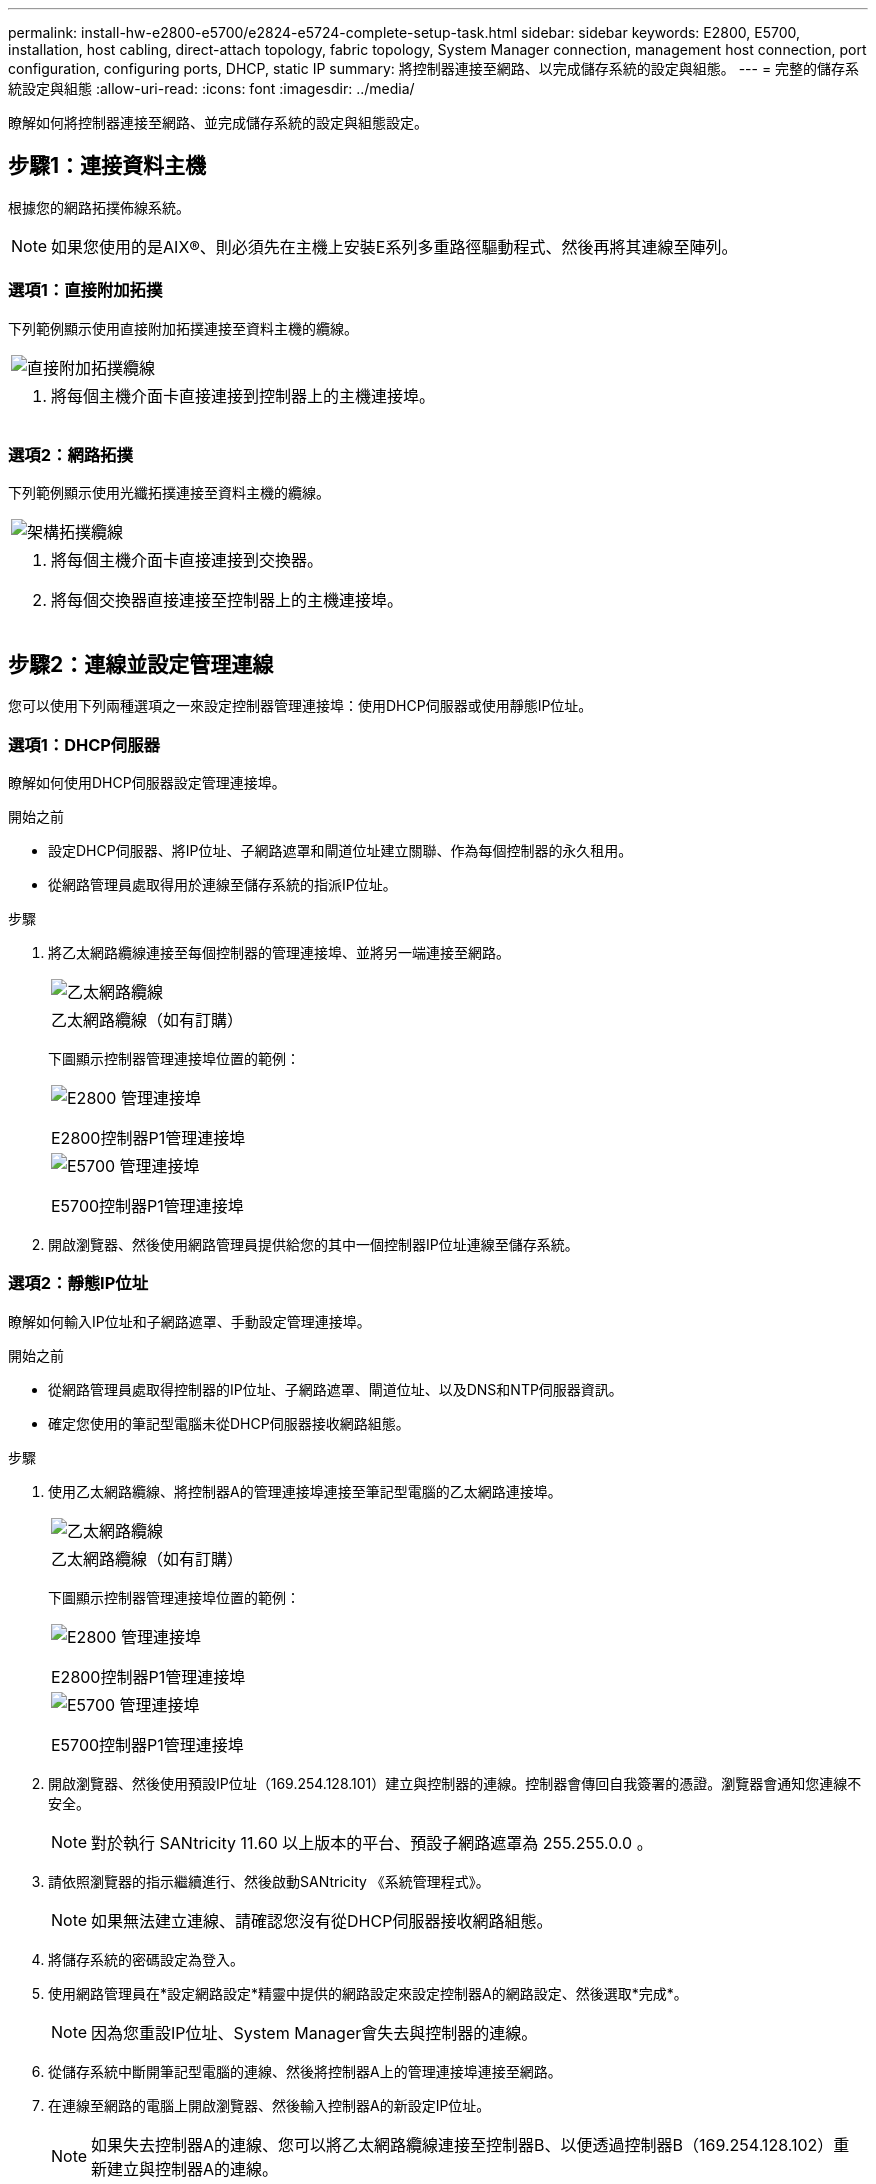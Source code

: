 ---
permalink: install-hw-e2800-e5700/e2824-e5724-complete-setup-task.html 
sidebar: sidebar 
keywords: E2800, E5700, installation, host cabling, direct-attach topology, fabric topology, System Manager connection, management host connection, port configuration, configuring ports, DHCP, static IP 
summary: 將控制器連接至網路、以完成儲存系統的設定與組態。 
---
= 完整的儲存系統設定與組態
:allow-uri-read: 
:icons: font
:imagesdir: ../media/


[role="lead"]
瞭解如何將控制器連接至網路、並完成儲存系統的設定與組態設定。



== 步驟1：連接資料主機

根據您的網路拓撲佈線系統。


NOTE: 如果您使用的是AIX®、則必須先在主機上安裝E系列多重路徑驅動程式、然後再將其連線至陣列。



=== 選項1：直接附加拓撲

下列範例顯示使用直接附加拓撲連接至資料主機的纜線。

|===


 a| 
image:../media/2U_DirectTopology.png["直接附加拓撲纜線"]
 a| 
. 將每個主機介面卡直接連接到控制器上的主機連接埠。


|===


=== 選項2：網路拓撲

下列範例顯示使用光纖拓撲連接至資料主機的纜線。

|===


 a| 
image:../media/2U_FabricTopology.png["架構拓撲纜線"]
 a| 
. 將每個主機介面卡直接連接到交換器。
. 將每個交換器直接連接至控制器上的主機連接埠。


|===


== 步驟2：連線並設定管理連線

您可以使用下列兩種選項之一來設定控制器管理連接埠：使用DHCP伺服器或使用靜態IP位址。



=== 選項1：DHCP伺服器

瞭解如何使用DHCP伺服器設定管理連接埠。

.開始之前
* 設定DHCP伺服器、將IP位址、子網路遮罩和閘道位址建立關聯、作為每個控制器的永久租用。
* 從網路管理員處取得用於連線至儲存系統的指派IP位址。


.步驟
. 將乙太網路纜線連接至每個控制器的管理連接埠、並將另一端連接至網路。
+
|===


 a| 
image:../media/cable_ethernet_inst-hw-e2800-e5700.png["乙太網路纜線"]
 a| 
乙太網路纜線（如有訂購）

|===
+
下圖顯示控制器管理連接埠位置的範例：

+
|===


 a| 
image:../media/e2800_mgmt_ports.png["E2800 管理連接埠"]

E2800控制器P1管理連接埠
 a| 
image:../media/e5700_mgmt_ports.png["E5700 管理連接埠"]

E5700控制器P1管理連接埠

|===
. 開啟瀏覽器、然後使用網路管理員提供給您的其中一個控制器IP位址連線至儲存系統。




=== 選項2：靜態IP位址

瞭解如何輸入IP位址和子網路遮罩、手動設定管理連接埠。

.開始之前
* 從網路管理員處取得控制器的IP位址、子網路遮罩、閘道位址、以及DNS和NTP伺服器資訊。
* 確定您使用的筆記型電腦未從DHCP伺服器接收網路組態。


.步驟
. 使用乙太網路纜線、將控制器A的管理連接埠連接至筆記型電腦的乙太網路連接埠。
+
|===


 a| 
image:../media/cable_ethernet_inst-hw-e2800-e5700.png["乙太網路纜線"]
 a| 
乙太網路纜線（如有訂購）

|===
+
下圖顯示控制器管理連接埠位置的範例：

+
|===


 a| 
image:../media/e2800_mgmt_ports.png["E2800 管理連接埠"]

E2800控制器P1管理連接埠
 a| 
image:../media/e5700_mgmt_ports.png["E5700 管理連接埠"]

E5700控制器P1管理連接埠

|===
. 開啟瀏覽器、然後使用預設IP位址（169.254.128.101）建立與控制器的連線。控制器會傳回自我簽署的憑證。瀏覽器會通知您連線不安全。
+

NOTE: 對於執行 SANtricity 11.60 以上版本的平台、預設子網路遮罩為 255.255.0.0 。

. 請依照瀏覽器的指示繼續進行、然後啟動SANtricity 《系統管理程式》。
+

NOTE: 如果無法建立連線、請確認您沒有從DHCP伺服器接收網路組態。

. 將儲存系統的密碼設定為登入。
. 使用網路管理員在*設定網路設定*精靈中提供的網路設定來設定控制器A的網路設定、然後選取*完成*。
+

NOTE: 因為您重設IP位址、System Manager會失去與控制器的連線。

. 從儲存系統中斷開筆記型電腦的連線、然後將控制器A上的管理連接埠連接至網路。
. 在連線至網路的電腦上開啟瀏覽器、然後輸入控制器A的新設定IP位址。
+

NOTE: 如果失去控制器A的連線、您可以將乙太網路纜線連接至控制器B、以便透過控制器B（169.254.128.102）重新建立與控制器A的連線。

. 使用您先前設定的密碼登入。
+
此時將顯示Configure Network Settings（配置網路設定）精靈。

. 使用網路管理員在*設定網路設定*精靈中提供的網路設定來設定控制器B的網路設定、然後選取*完成*。
. 將控制器B連接至網路。
. 在瀏覽器中輸入控制器B新設定的IP位址、以驗證控制器B的網路設定。
+

NOTE: 如果失去控制器B的連線、您可以使用先前驗證的控制器A連線、透過控制器A重新建立與控制器B的連線





== 步驟3：設定儲存系統

安裝硬體後、請使用SANtricity 「介紹」軟體來設定及管理儲存系統。

.開始之前
* 設定管理連接埠。
* 驗證並記錄您的密碼和IP位址。


.步驟
. 使用此軟件來配置和管理您的儲存陣列。SANtricity
. 在最簡單的網路組態中、將您的控制器連接至網頁瀏覽器、並使用SANtricity 「系統管理程式」來管理單一E2800或E5700系列儲存陣列。


|===


 a| 
image:../media/management_s_g2285tation_inst-hw-e2800-e5700_g2285.png["存取 System Manager 以設定管理連接埠"]
 a| 
若要存取System Manager、請使用您用來設定管理連接埠的相同IP位址。

|===